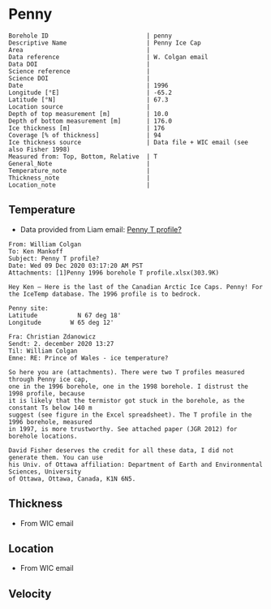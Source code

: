 * Penny
:PROPERTIES:
:header-args:jupyter-python+: :session ds :kernel ds
:clearpage: t
:END:

#+NAME: ingest_meta
#+BEGIN_SRC bash :results verbatim :exports results
cat meta.bsv | sed 's/|/@| /' | column -s"@" -t
#+END_SRC

#+RESULTS: ingest_meta
#+begin_example
Borehole ID                           | penny
Descriptive Name                      | Penny Ice Cap
Area                                  | 
Data reference                        | W. Colgan email
Data DOI                              | 
Science reference                     | 
Science DOI                           | 
Date                                  | 1996
Longitude [°E]                        | -65.2
Latitude [°N]                         | 67.3
Location source                       | 
Depth of top measurement [m]          | 10.0
Depth of bottom measurement [m]       | 176.0
Ice thickness [m]                     | 176
Coverage [% of thickness]             | 94
Ice thickness source                  | Data file + WIC email (see also Fisher 1998)
Measured from: Top, Bottom, Relative  | T
General_Note                          | 
Temperature_note                      | 
Thickness_note                        | 
Location_note                         | 
#+end_example

** Temperature

+ Data provided from Liam email: [[mu4e:msgid:AM0PR04MB6129F2DC55EE1ACDB5107ED5A2CC0@AM0PR04MB6129.eurprd04.prod.outlook.com][Penny T profile?]]

#+BEGIN_example
From: William Colgan
To: Ken Mankoff
Subject: Penny T profile?
Date: Wed 09 Dec 2020 03:17:20 AM PST
Attachments: [1]Penny 1996 borehole T profile.xlsx(303.9K)

Hey Ken – Here is the last of the Canadian Arctic Ice Caps. Penny! For the IceTemp database. The 1996 profile is to bedrock.

Penny site:
Latitude           N 67 deg 18'
Longitude        W 65 deg 12'

Fra: Christian Zdanowicz
Sendt: 2. december 2020 13:27
Til: William Colgan
Emne: RE: Prince of Wales - ice temperature?

So here you are (attachments). There were two T profiles measured through Penny ice cap,
one in the 1996 borehole, one in the 1998 borehole. I distrust the 1998 profile, because
it is likely that the termistor got stuck in the borehole, as the constant Ts below 140 m
suggest (see figure in the Excel spreadsheet). The T profile in the 1996 borehole, measured
in 1997, is more trustworthy. See attached paper (JGR 2012) for borehole locations.

David Fisher deserves the credit for all these data, I did not generate them. You can use
his Univ. of Ottawa affiliation: Department of Earth and Environmental Sciences, University
of Ottawa, Ottawa, Canada, K1N 6N5.
#+END_example


** Thickness

+ From WIC email
 
** Location

+ From WIC email

** Velocity

** Data                                                 :noexport:

#+NAME: ingest_data
#+BEGIN_SRC bash :exports results
cat data.csv | sort -t, -n -k1
#+END_SRC

#+RESULTS: ingest_data
|   d |      t |
|  10 | -11.93 |
|  20 | -12.53 |
|  30 | -12.67 |
|  40 | -12.75 |
|  50 | -12.75 |
|  60 |  -12.7 |
|  70 | -12.51 |
|  80 | -12.51 |
|  90 |  -12.5 |
| 100 | -12.48 |
| 120 |  -12.4 |
| 130 | -12.34 |
| 140 | -12.26 |
| 150 | -12.13 |
| 160 | -12.11 |
| 176 | -12.06 |

